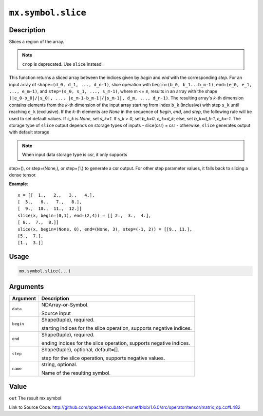 

``mx.symbol.slice``
======================================

Description
----------------------

Slices a region of the array.

.. note:: ``crop`` is deprecated. Use ``slice`` instead.
This function returns a sliced array between the indices given
by `begin` and `end` with the corresponding `step`.
For an input array of ``shape=(d_0, d_1, ..., d_n-1)``,
slice operation with ``begin=(b_0, b_1...b_m-1)``,
``end=(e_0, e_1, ..., e_m-1)``, and ``step=(s_0, s_1, ..., s_m-1)``,
where m <= n, results in an array with the shape
``(|e_0-b_0|/|s_0|, ..., |e_m-1-b_m-1|/|s_m-1|, d_m, ..., d_n-1)``.
The resulting array's *k*-th dimension contains elements
from the *k*-th dimension of the input array starting
from index ``b_k`` (inclusive) with step ``s_k``
until reaching ``e_k`` (exclusive).
If the *k*-th elements are `None` in the sequence of `begin`, `end`,
and `step`, the following rule will be used to set default values.
If `s_k` is `None`, set `s_k=1`. If `s_k > 0`, set `b_k=0`, `e_k=d_k`;
else, set `b_k=d_k-1`, `e_k=-1`.
The storage type of ``slice`` output depends on storage types of inputs
- slice(csr) = csr
- otherwise, ``slice`` generates output with default storage

.. note:: When input data storage type is csr, it only supports
step=(), or step=(None,), or step=(1,) to generate a csr output.
For other step parameter values, it falls back to slicing
a dense tensor.


**Example**::

	 x = [[  1.,   2.,   3.,   4.],
	 [  5.,   6.,   7.,   8.],
	 [  9.,  10.,  11.,  12.]]
	 slice(x, begin=(0,1), end=(2,4)) = [[ 2.,  3.,  4.],
	 [ 6.,  7.,  8.]]
	 slice(x, begin=(None, 0), end=(None, 3), step=(-1, 2)) = [[9., 11.],
	 [5.,  7.],
	 [1.,  3.]]
	 
Usage
----------

.. code:: r

	mx.symbol.slice(...)

Arguments
------------------

+----------------------------------------+------------------------------------------------------------+
| Argument                               | Description                                                |
+========================================+============================================================+
| ``data``                               | NDArray-or-Symbol.                                         |
|                                        |                                                            |
|                                        | Source input                                               |
+----------------------------------------+------------------------------------------------------------+
| ``begin``                              | Shape(tuple), required.                                    |
|                                        |                                                            |
|                                        | starting indices for the slice operation, supports         |
|                                        | negative                                                   |
|                                        | indices.                                                   |
+----------------------------------------+------------------------------------------------------------+
| ``end``                                | Shape(tuple), required.                                    |
|                                        |                                                            |
|                                        | ending indices for the slice operation, supports negative  |
|                                        | indices.                                                   |
+----------------------------------------+------------------------------------------------------------+
| ``step``                               | Shape(tuple), optional, default=[].                        |
|                                        |                                                            |
|                                        | step for the slice operation, supports negative values.    |
+----------------------------------------+------------------------------------------------------------+
| ``name``                               | string, optional.                                          |
|                                        |                                                            |
|                                        | Name of the resulting symbol.                              |
+----------------------------------------+------------------------------------------------------------+

Value
----------

``out`` The result mx.symbol


Link to Source Code: http://github.com/apache/incubator-mxnet/blob/1.6.0/src/operator/tensor/matrix_op.cc#L482

